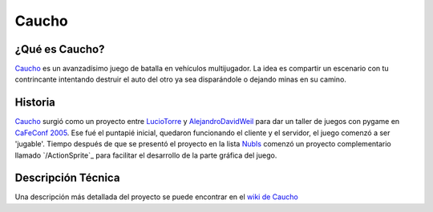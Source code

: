 
Caucho
======

¿Qué es Caucho?
---------------

Caucho_ es un avanzadísimo juego de batalla en vehículos multijugador. La idea es compartir un escenario con tu contrincante intentando destruir el auto del otro ya sea disparándole o dejando minas en su camino.

Historia
--------

Caucho_ surgió como un proyecto entre LucioTorre_ y AlejandroDavidWeil_ para dar un taller de juegos con pygame en `CaFeConf 2005`_. Ese fué el puntapié inicial, quedaron funcionando el cliente y el servidor, el juego comenzó a ser 'jugable'. Tiempo después de que se presentó el proyecto en la lista NubIs_ comenzó un proyecto complementario llamado `/ActionSprite`_ para facilitar el desarrollo de la parte gráfica del juego.

Descripción Técnica
-------------------

Una descripción más detallada del proyecto se puede encontrar en el `wiki de Caucho`_

.. ############################################################################

.. _Caucho: http://caucho.sf.net/

.. _CaFeConf 2005: http://www.cafeconf.org/

.. _wiki de Caucho: http://caucho.sourceforge.net/wiki/

.. _luciotorre: /luciotorre
.. _alejandrodavidweil: /alejandrodavidweil
.. _nubis: /nubis
